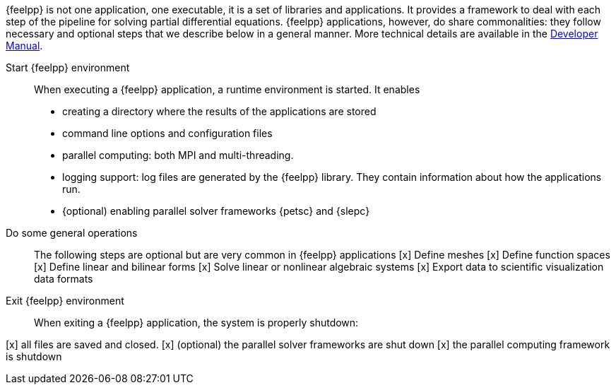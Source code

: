 {feelpp} is not one application, one executable, it is a set of libraries and applications.
It provides a framework to deal with each step of the pipeline for solving partial differential equations.
{feelpp} applications, however, do share commonalities: they follow necessary and optional steps that we describe below in a general manner.
More technical details are available in the xref:dev::index.adoc[Developer Manual].

Start {feelpp} environment::
When executing a {feelpp} application,  a runtime environment is started. It enables
* creating a directory where the results of the applications are stored
* command line options and configuration files
* parallel computing: both MPI and multi-threading.
* logging support: log files are generated by the {feelpp} library. They contain information about how the applications run.
* {optional) enabling parallel solver frameworks {petsc} and {slepc}

Do some general operations::
The following steps are optional but are very common in {feelpp} applications
[x] Define meshes
[x] Define function spaces
[x] Define linear and bilinear forms
[x] Solve linear or nonlinear algebraic systems
[x] Export data to scientific visualization data formats

Exit {feelpp} environment::
When exiting a {feelpp} application, the system is properly shutdown:

[x] all files are saved and closed.
[x] (optional) the parallel solver frameworks are shut down
[x] the parallel computing framework is shutdown
